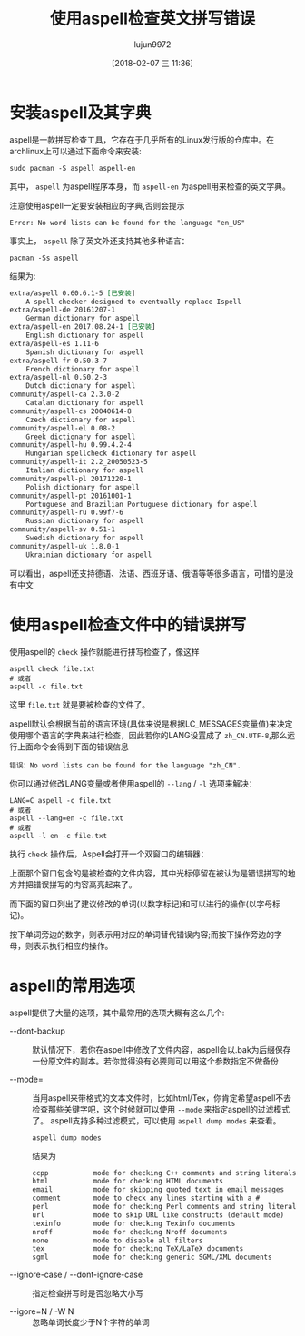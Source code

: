 #+TITLE: 使用aspell检查英文拼写错误
#+AUTHOR: lujun9972
#+TAGS: linux和它的小伙伴
#+DATE: [2018-02-07 三 11:36]
#+LANGUAGE:  zh-CN
#+OPTIONS:  H:6 num:nil toc:t \n:nil ::t |:t ^:nil -:nil f:t *:t <:nil

* 安装aspell及其字典
aspell是一款拼写检查工具，它存在于几乎所有的Linux发行版的仓库中。在archlinux上可以通过下面命令来安装:
#+BEGIN_SRC shell
  sudo pacman -S aspell aspell-en
#+END_SRC

其中， =aspell= 为aspell程序本身，而 =aspell-en= 为aspell用来检查的英文字典。

注意使用aspell一定要安装相应的字典,否则会提示
#+BEGIN_EXAMPLE
  Error: No word lists can be found for the language "en_US"
#+END_EXAMPLE

事实上， =aspell= 除了英文外还支持其他多种语言：
#+BEGIN_SRC shell :results org
  pacman -Ss aspell
#+END_SRC

结果为:
#+BEGIN_SRC org
extra/aspell 0.60.6.1-5 [已安装]
    A spell checker designed to eventually replace Ispell
extra/aspell-de 20161207-1
    German dictionary for aspell
extra/aspell-en 2017.08.24-1 [已安装]
    English dictionary for aspell
extra/aspell-es 1.11-6
    Spanish dictionary for aspell
extra/aspell-fr 0.50.3-7
    French dictionary for aspell
extra/aspell-nl 0.50.2-3
    Dutch dictionary for aspell
community/aspell-ca 2.3.0-2
    Catalan dictionary for aspell
community/aspell-cs 20040614-8
    Czech dictionary for aspell
community/aspell-el 0.08-2
    Greek dictionary for aspell
community/aspell-hu 0.99.4.2-4
    Hungarian spellcheck dictionary for aspell
community/aspell-it 2.2_20050523-5
    Italian dictionary for aspell
community/aspell-pl 20171220-1
    Polish dictionary for aspell
community/aspell-pt 20161001-1
    Portuguese and Brazilian Portuguese dictionary for aspell
community/aspell-ru 0.99f7-6
    Russian dictionary for aspell
community/aspell-sv 0.51-1
    Swedish dictionary for aspell
community/aspell-uk 1.8.0-1
    Ukrainian dictionary for aspell
#+END_SRC

可以看出，aspell还支持德语、法语、西班牙语、俄语等等很多语言，可惜的是没有中文

* 使用aspell检查文件中的错误拼写
使用aspell的 =check= 操作就能进行拼写检查了，像这样
#+BEGIN_SRC shell
  aspell check file.txt
  # 或者
  aspell -c file.txt
#+END_SRC

这里 =file.txt= 就是要被检查的文件了。

aspell默认会根据当前的语言环境(具体来说是根据LC_MESSAGES变量值)来决定使用哪个语言的字典来进行检查，因此若你的LANG设置成了 =zh_CN.UTF-8=,那么运行上面命令会得到下面的错误信息
#+BEGIN_EXAMPLE
  错误：No word lists can be found for the language "zh_CN".
#+END_EXAMPLE

你可以通过修改LANG变量或者使用aspell的 =--lang= / =-l= 选项来解决：
#+BEGIN_SRC shell
  LANG=C aspell -c file.txt
  # 或者
  aspell --lang=en -c file.txt
  # 或者
  aspell -l en -c file.txt
#+END_SRC

执行 =check= 操作后，Aspell会打开一个双窗口的编辑器：
[[file:./images/screenshot-08.png]]

上面那个窗口包含的是被检查的文件内容，其中光标停留在被认为是错误拼写的地方并把错误拼写的内容高亮起来了。

而下面的窗口列出了建议修改的单词(以数字标记)和可以进行的操作(以字母标记)。

按下单词旁边的数字，则表示用对应的单词替代错误内容;而按下操作旁边的字母，则表示执行相应的操作。

* aspell的常用选项
aspell提供了大量的选项，其中最常用的选项大概有这么几个:

+ --dont-backup :: 默认情况下，若你在aspell中修改了文件内容，aspell会以.bak为后缀保存一份原文件的副本。若你觉得没有必要则可以用这个参数指定不做备份

+ --mode= :: 当用aspell来带格式的文本文件时，比如html/Tex，你肯定希望aspell不去检查那些关键字吧，这个时候就可以使用 =--mode= 来指定aspell的过滤模式了。
             aspell支持多种过滤模式，可以使用 =aspell dump modes= 来查看。
             #+BEGIN_SRC shell :results org
               aspell dump modes
             #+END_SRC

             结果为
             #+BEGIN_SRC org
             ccpp           mode for checking C++ comments and string literals
             html           mode for checking HTML documents
             email          mode for skipping quoted text in email messages
             comment        mode to check any lines starting with a #
             perl           mode for checking Perl comments and string literals
             url            mode to skip URL like constructs (default mode)
             texinfo        mode for checking Texinfo documents
             nroff          mode for checking Nroff documents
             none           mode to disable all filters
             tex            mode for checking TeX/LaTeX documents
             sgml           mode for checking generic SGML/XML documents
             #+END_SRC

+ --ignore-case / --dont-ignore-case :: 指定检查拼写时是否忽略大小写

+ --igore=N / -W N :: 忽略单词长度少于N个字符的单词
